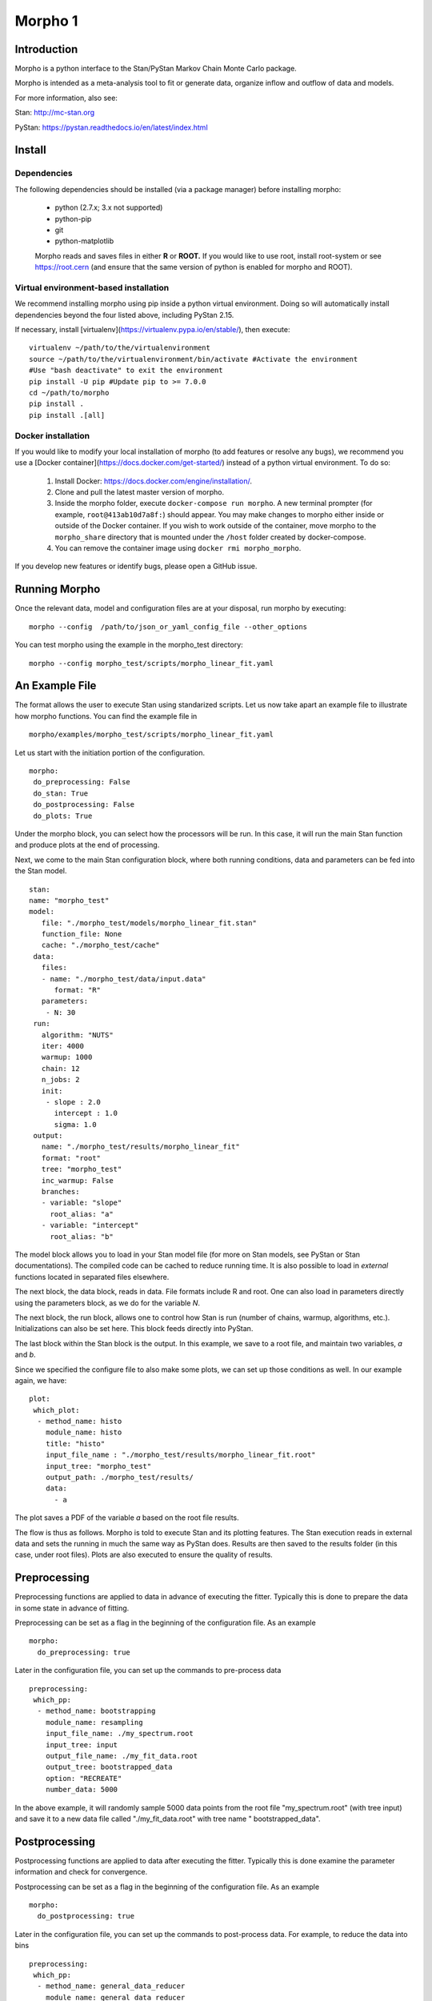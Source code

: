 ========================================
Morpho 1
========================================

Introduction
------------------

Morpho is a python interface to the Stan/PyStan Markov Chain Monte
Carlo package.

Morpho is intended as a meta-analysis tool to fit or generate data,
organize inflow and outflow of data and models.

For more information, also see:

Stan:     http://mc-stan.org

PyStan: https://pystan.readthedocs.io/en/latest/index.html

Install
------------------

Dependencies
'''''''''''''

The following dependencies should be installed (via a package manager) before installing morpho:

  * python (2.7.x; 3.x not supported)
  * python-pip
  * git
  * python-matplotlib

  Morpho reads and saves files in either **R** or **ROOT.** If you would like to use root, install root-system or see https://root.cern (and ensure that the same version of python is enabled for morpho and ROOT).

Virtual environment-based installation
'''''''''''''''''''''''''''''''''''''''

We recommend installing morpho using pip inside a python virtual environment. Doing so will automatically install dependencies beyond the four listed above, including PyStan 2.15.

If necessary, install [virtualenv](https://virtualenv.pypa.io/en/stable/), then execute::

  virtualenv ~/path/to/the/virtualenvironment
  source ~/path/to/the/virtualenvironment/bin/activate #Activate the environment
  #Use "bash deactivate" to exit the environment
  pip install -U pip #Update pip to >= 7.0.0
  cd ~/path/to/morpho
  pip install .
  pip install .[all]

Docker installation
''''''''''''''''''''

If you would like to modify your local installation of morpho (to add features or resolve any bugs), we recommend you use a [Docker container](https://docs.docker.com/get-started/) instead of a python virtual environment. To do so:

  1. Install Docker: https://docs.docker.com/engine/installation/.
  2. Clone and pull the latest master version of morpho.
  3. Inside the morpho folder, execute ``docker-compose run morpho``. A new terminal prompter (for example, ``root@413ab10d7a8f:``) should appear.
     You may make changes to morpho either inside or outside of the Docker container. If you wish to work outside of the container, move morpho to the ``morpho_share`` directory that is mounted under the ``/host`` folder created by docker-compose.
  4. You can remove the container image using ``docker rmi morpho_morpho``.

If you develop new features or identify bugs, please open a GitHub issue.

Running Morpho
------------------

Once the relevant data, model and configuration files are at your disposal, run morpho by executing::

 morpho --config  /path/to/json_or_yaml_config_file --other_options


You can test morpho using the example in the morpho_test directory::

   morpho --config morpho_test/scripts/morpho_linear_fit.yaml


An Example File
------------------

The format allows the user to execute Stan using standarized scripts.
Let us now take apart an example file to illustrate how morpho
functions.  You can find the example file in
::

    morpho/examples/morpho_test/scripts/morpho_linear_fit.yaml

Let us start with the initiation portion of the configuration.
::

  morpho:
   do_preprocessing: False
   do_stan: True
   do_postprocessing: False
   do_plots: True
  
Under the morpho block, you can select how the processors will be
run.  In this case, it will run the main Stan function and produce
plots at the end of processing.

Next, we come to the main Stan configuration block, where both running
conditions, data and parameters can be fed into the Stan model.
::

   stan:
   name: "morpho_test"
   model:
      file: "./morpho_test/models/morpho_linear_fit.stan"
      function_file: None
      cache: "./morpho_test/cache"
    data:
      files:
      - name: "./morpho_test/data/input.data"
         format: "R"
      parameters: 
       - N: 30
    run:
      algorithm: "NUTS"
      iter: 4000
      warmup: 1000
      chain: 12
      n_jobs: 2
      init:
       - slope : 2.0
         intercept : 1.0
         sigma: 1.0
    output:
      name: "./morpho_test/results/morpho_linear_fit"
      format: "root"
      tree: "morpho_test"
      inc_warmup: False
      branches:
      - variable: "slope"
        root_alias: "a"
      - variable: "intercept"
        root_alias: "b"

The model block allows you to load in your Stan model file (for more
on Stan models, see PyStan or Stan documentations).  The compiled code
can be cached to reduce running time.  It is also possible to load in
*external*  functions located in separated files elsewhere.

The next block, the data block, reads in data.  File formats include
R and root.  One can also load in parameters directly using the
parameters block, as we do for the variable *N*.

The next block, the run block, allows one to control how Stan is run
(number of chains, warmup, algorithms, etc.).  Initializations can
also be set here.  This block feeds directly into PyStan.

The last block within the Stan block is the output.  In this example,
we save to a root file, and maintain two variables, *a* and *b*.

Since we specified the configure file to also make some plots, we can
set up those conditions as well.  In our example again, we have::

  plot:
   which_plot:
    - method_name: histo
      module_name: histo
      title: "histo"
      input_file_name : "./morpho_test/results/morpho_linear_fit.root"
      input_tree: "morpho_test"
      output_path: ./morpho_test/results/
      data:
        - a

The plot saves a PDF of the variable *a* based on the root file
results.

The flow is thus as follows.  Morpho is told to execute Stan and its
plotting features.  The Stan execution reads in external data and sets
the running in much the same way as PyStan does.  Results are then
saved to the results folder (in this case, under root files).  Plots
are also executed to ensure the quality of results.

Preprocessing
------------------

Preprocessing functions are applied to data in advance of executing
the fitter.  Typically this is done to prepare the data in some state
in advance of fitting.

Preprocessing can be set as a flag in the beginning of the
configuration file.  As an example
::

   morpho:
     do_preprocessing: true

Later in the configuration file, you can set up the commands to
pre-process data
::

   preprocessing:
    which_pp:
     - method_name: bootstrapping
       module_name: resampling
       input_file_name: ./my_spectrum.root
       input_tree: input
       output_file_name: ./my_fit_data.root
       output_tree: bootstrapped_data
       option: "RECREATE"
       number_data: 5000


In the above example, it will randomly sample 5000 data points from
the root file "my_spectrum.root" (with tree input) and save it to a
new data file called "./my_fit_data.root" with tree name "
bootstrapped_data".

Postprocessing
------------------

Postprocessing functions are applied to data after executing
the fitter.  Typically this is done examine the parameter information and check for convergence.

Postprocessing can be set as a flag in the beginning of the
configuration file.  As an example
::

   morpho:
     do_postprocessing: true

Later in the configuration file, you can set up the commands to
post-process data.  For example, to reduce the data into bins
::

   preprocessing:
    which_pp:
     - method_name: general_data_reducer
       module_name: general_data_reducer
       input_file_name: ./my_spectrum.root
       input_file_format: root
       input_tree: spectrum
       data:
        -Kinetic_Energy
       minX:
        -18500.
       maxX:
        -18600.
       nBinHisto:
        -1000
       output_file_name: ./my_binned_data.root
       output_file_format: root
       output_tree: bootstrapped_data
       option: "RECREATE"

In the above example, it will take data from the root file saved in the *Kinetic_Energy* parameter and rebin it in a 1000-bin histogram.

Plots
------------------

Plotting is a useful set of routines to make quick plots and
diagnostic tests, usualluy after the Stan main executable has been run.::

   morpho:
     do_plots: true

Later in the configuration file, you can set up the commands to
plot data after the fitter is complete.
::

   plot:
   which_plot:
    - method_name: histo
       title: "histo"
       input_file_name : "./morpho_test/results/morpho_linear_fit.root"
       input_tree: "morpho_test"
       output_path: ./morpho_test/results/
       data:
        - a

In the above example, it will take data from the root file saved in
the *a* parameter plot and save it to ./morpho_test/results/histo_a.pdf

We have plotting schemes that cover a number of functions:

1.  Plotting contours, densities, and matricies (often to look for correlations).
2.  Time series to study convergences.

Example Script
------------------
The following are example yaml scripts for important Preprocessing, Postprocessing, and Plot routines in Morpho 1. The format of the yaml script for other methods can be obtained from the documentation for that method.

Preprocessing
'''''''''''''

"do\_preprocessing : true" must be in the morpho dictionary. The dictionaries below should be placed in a "which\_pp" dictionary inside the "preprocessing" dictionary.


bootstrapping
'''''''''''''

Resamples the contents of a tree. Instead of regenerating a fake data set on every sampler, one can generate a larger data set, then extract subsets.
::

   - method_name: "boot_strapping"
     module_name: "resampling"
     input_file_name: "input.root" # Name of file to access
                                   # Must be a root file
     input_tree: "tree_name" # Name of tree to access
     output_file_name: "output.root" # Name of the output file
                                     # The default is the same the input_file_name
     output_tree: "tree_name" # Tree output name
                              # Default is same as input.
     number_data: int # Number of sub-samples the user wishes to extract.
     option: "RECREATE" # Option for saving root file (default = RECREATE)

Postprocessing
'''''''''''''''

"do\_postprocessing : true" must be in the morpho dictionary. The dictionaries below should be placed in a "which\_pp" dictionary inside the "postprocessing" dictionary.

general\_data\_reducer
'''''''''''''''''''''''

Tranform a function defining a spectrum into a histogram of binned data points.
::
  - method_name: "general_data_reducer"
    module_name: "general_data_reducer"
    input_file_name: "input.root" # Path to the root file that contains the raw data
    input_file_format: "root" # Format of the input file
                              # Currently only root is supported
    input_tree: "spectrum" #  Name of the root tree containing data of interest
    data: ["KE"] # Optional list of names of branches of the data to be binned
    minX:[18500.] # Optional list of minimum x axis values of the data to be binned
    maxX:[18600.] # Optional list of maximum x axis values of the data to be binned
    nBinHisto:[50] # List of desired number of bins in each histogram
    output_file_name: "out.root", # Path to the file where the binned data will be saved
    output_file_format: "root", # Format of the output file
    output_file_option: RECREATE # RECREATE will erase and recreate the output file
                                 # UPDATE will open a file (after creating it, if it does not exist) and update the file.

Plot
''''

"do\_plots : true" must be in the morpho dictionary. The dictionaries below should be placed in a "which_plot" dictionary inside the "plot" dictionary.

contours
''''''''''

contours creates a matrix of contour plots using a stanfit object
::

  - method_name: "contours"
    module_name: "contours"
    read_cache_name: "cache_name_file.txt" # File containing path to stan model cache
    input_fit_name: "analysis_fit.pkl"# pickle file containing stan fit object
    output_path: "./results/" # Directory to save results in
    result_names: ["param1", "param2", "param3"] # Names of parameters to plot
    output_format: "pdf"

histo
'''''''

Plot a 1D histogram using a list of data
::

  - method_name: "histo"
    module_name: "histo"

spectra
''''''''

Plot a 1D histogram using 2 lists of data giving an x point and the corresponding bin contents
::

  - method_name: "spectra"
    module_name: "histo"
    title: "histo"
    input_file_name : "input.root"
    input_tree: "tree_name"
    output_path: "output.root"
    data:
        - param_name

histo2D
''''''''''

Plot a 2D histogram using 2 lists of data
::

  - method_name: "histo2D"
    module_name: "histo"
    input_file_name : "input.root"
    input_tree: "tree_name"
    root_plot_option: "contz"
    data:
      - list_x_branch
      - list_y_branch

histo2D_divergence
'''''''''''''''''''

Plot a 2D histogram with divergence indicated by point color
::

  - method_name: "histo2D_divergence"
    module_name: "histo"
    input_file_name : "input.root"
    input_tree: "tree_name"
    root_plot_option: "contz"
    data:
      - list_x_branch
      - list_y_branch

aposteriori_distribution
'''''''''''''''''''''''''''

Plot a grid of 2D histograms
::

  - method_name: "aposteriori_distribution"
    module_name: "histo"
    input_file_name : "input.root"
    input_tree: "tree_name"
    root_plot_option: "cont"
    output_path: output.root
    title: "aposteriori_plots"
    output_format: pdf
    output_width: 12000
    output_height: 1100
    data:
      - param1
      - param2
      - param3

correlation_factors
'''''''''''''''''''''

Plot a grid of correlation factors
::

  - method_name: "correlation_factors"
    module_name: "histo"
    input_file_name : "input.root"
    input_tree: "tree_name"
    root_plot_option: "cont"
    output_path: output.root
    title: "aposteriori_plots"
    output_format: pdf
    output_width: 12000
    output_height: 1100
    data:
      - param1
      - param2
      - param3
